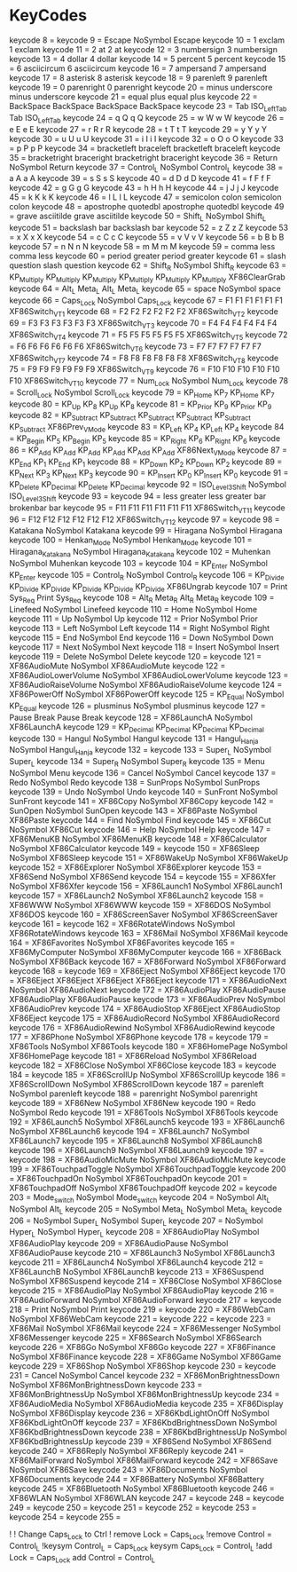 * KeyCodes
keycode   8 =
keycode   9 = Escape NoSymbol Escape
keycode  10 = 1 exclam 1 exclam
keycode  11 = 2 at 2 at
keycode  12 = 3 numbersign 3 numbersign
keycode  13 = 4 dollar 4 dollar
keycode  14 = 5 percent 5 percent
keycode  15 = 6 asciicircum 6 asciicircum
keycode  16 = 7 ampersand 7 ampersand
keycode  17 = 8 asterisk 8 asterisk
keycode  18 = 9 parenleft 9 parenleft
keycode  19 = 0 parenright 0 parenright
keycode  20 = minus underscore minus underscore
keycode  21 = equal plus equal plus
keycode  22 = BackSpace BackSpace BackSpace BackSpace
keycode  23 = Tab ISO_Left_Tab Tab ISO_Left_Tab
keycode  24 = q Q q Q
keycode  25 = w W w W
keycode  26 = e E e E
keycode  27 = r R r R
keycode  28 = t T t T
keycode  29 = y Y y Y
keycode  30 = u U u U
keycode  31 = i I i I
keycode  32 = o O o O
keycode  33 = p P p P
keycode  34 = bracketleft braceleft bracketleft braceleft
keycode  35 = bracketright braceright bracketright braceright
keycode  36 = Return NoSymbol Return
keycode  37 = Control_L NoSymbol Control_L
keycode  38 = a A a A
keycode  39 = s S s S
keycode  40 = d D d D
keycode  41 = f F f F
keycode  42 = g G g G
keycode  43 = h H h H
keycode  44 = j J j J
keycode  45 = k K k K
keycode  46 = l L l L
keycode  47 = semicolon colon semicolon colon
keycode  48 = apostrophe quotedbl apostrophe quotedbl
keycode  49 = grave asciitilde grave asciitilde
keycode  50 = Shift_L NoSymbol Shift_L
keycode  51 = backslash bar backslash bar
keycode  52 = z Z z Z
keycode  53 = x X x X
keycode  54 = c C c C
keycode  55 = v V v V
keycode  56 = b B b B
keycode  57 = n N n N
keycode  58 = m M m M
keycode  59 = comma less comma less
keycode  60 = period greater period greater
keycode  61 = slash question slash question
keycode  62 = Shift_R NoSymbol Shift_R
keycode  63 = KP_Multiply KP_Multiply KP_Multiply KP_Multiply KP_Multiply KP_Multiply XF86ClearGrab
keycode  64 = Alt_L Meta_L Alt_L Meta_L
keycode  65 = space NoSymbol space
keycode  66 = Caps_Lock NoSymbol Caps_Lock
keycode  67 = F1 F1 F1 F1 F1 F1 XF86Switch_VT_1
keycode  68 = F2 F2 F2 F2 F2 F2 XF86Switch_VT_2
keycode  69 = F3 F3 F3 F3 F3 F3 XF86Switch_VT_3
keycode  70 = F4 F4 F4 F4 F4 F4 XF86Switch_VT_4
keycode  71 = F5 F5 F5 F5 F5 F5 XF86Switch_VT_5
keycode  72 = F6 F6 F6 F6 F6 F6 XF86Switch_VT_6
keycode  73 = F7 F7 F7 F7 F7 F7 XF86Switch_VT_7
keycode  74 = F8 F8 F8 F8 F8 F8 XF86Switch_VT_8
keycode  75 = F9 F9 F9 F9 F9 F9 XF86Switch_VT_9
keycode  76 = F10 F10 F10 F10 F10 F10 XF86Switch_VT_10
keycode  77 = Num_Lock NoSymbol Num_Lock
keycode  78 = Scroll_Lock NoSymbol Scroll_Lock
keycode  79 = KP_Home KP_7 KP_Home KP_7
keycode  80 = KP_Up KP_8 KP_Up KP_8
keycode  81 = KP_Prior KP_9 KP_Prior KP_9
keycode  82 = KP_Subtract KP_Subtract KP_Subtract KP_Subtract KP_Subtract KP_Subtract XF86Prev_VMode
keycode  83 = KP_Left KP_4 KP_Left KP_4
keycode  84 = KP_Begin KP_5 KP_Begin KP_5
keycode  85 = KP_Right KP_6 KP_Right KP_6
keycode  86 = KP_Add KP_Add KP_Add KP_Add KP_Add KP_Add XF86Next_VMode
keycode  87 = KP_End KP_1 KP_End KP_1
keycode  88 = KP_Down KP_2 KP_Down KP_2
keycode  89 = KP_Next KP_3 KP_Next KP_3
keycode  90 = KP_Insert KP_0 KP_Insert KP_0
keycode  91 = KP_Delete KP_Decimal KP_Delete KP_Decimal
keycode  92 = ISO_Level3_Shift NoSymbol ISO_Level3_Shift
keycode  93 =
keycode  94 = less greater less greater bar brokenbar bar
keycode  95 = F11 F11 F11 F11 F11 F11 XF86Switch_VT_11
keycode  96 = F12 F12 F12 F12 F12 F12 XF86Switch_VT_12
keycode  97 =
keycode  98 = Katakana NoSymbol Katakana
keycode  99 = Hiragana NoSymbol Hiragana
keycode 100 = Henkan_Mode NoSymbol Henkan_Mode
keycode 101 = Hiragana_Katakana NoSymbol Hiragana_Katakana
keycode 102 = Muhenkan NoSymbol Muhenkan
keycode 103 =
keycode 104 = KP_Enter NoSymbol KP_Enter
keycode 105 = Control_R NoSymbol Control_R
keycode 106 = KP_Divide KP_Divide KP_Divide KP_Divide KP_Divide KP_Divide XF86Ungrab
keycode 107 = Print Sys_Req Print Sys_Req
keycode 108 = Alt_R Meta_R Alt_R Meta_R
keycode 109 = Linefeed NoSymbol Linefeed
keycode 110 = Home NoSymbol Home
keycode 111 = Up NoSymbol Up
keycode 112 = Prior NoSymbol Prior
keycode 113 = Left NoSymbol Left
keycode 114 = Right NoSymbol Right
keycode 115 = End NoSymbol End
keycode 116 = Down NoSymbol Down
keycode 117 = Next NoSymbol Next
keycode 118 = Insert NoSymbol Insert
keycode 119 = Delete NoSymbol Delete
keycode 120 =
keycode 121 = XF86AudioMute NoSymbol XF86AudioMute
keycode 122 = XF86AudioLowerVolume NoSymbol XF86AudioLowerVolume
keycode 123 = XF86AudioRaiseVolume NoSymbol XF86AudioRaiseVolume
keycode 124 = XF86PowerOff NoSymbol XF86PowerOff
keycode 125 = KP_Equal NoSymbol KP_Equal
keycode 126 = plusminus NoSymbol plusminus
keycode 127 = Pause Break Pause Break
keycode 128 = XF86LaunchA NoSymbol XF86LaunchA
keycode 129 = KP_Decimal KP_Decimal KP_Decimal KP_Decimal
keycode 130 = Hangul NoSymbol Hangul
keycode 131 = Hangul_Hanja NoSymbol Hangul_Hanja
keycode 132 =
keycode 133 = Super_L NoSymbol Super_L
keycode 134 = Super_R NoSymbol Super_R
keycode 135 = Menu NoSymbol Menu
keycode 136 = Cancel NoSymbol Cancel
keycode 137 = Redo NoSymbol Redo
keycode 138 = SunProps NoSymbol SunProps
keycode 139 = Undo NoSymbol Undo
keycode 140 = SunFront NoSymbol SunFront
keycode 141 = XF86Copy NoSymbol XF86Copy
keycode 142 = SunOpen NoSymbol SunOpen
keycode 143 = XF86Paste NoSymbol XF86Paste
keycode 144 = Find NoSymbol Find
keycode 145 = XF86Cut NoSymbol XF86Cut
keycode 146 = Help NoSymbol Help
keycode 147 = XF86MenuKB NoSymbol XF86MenuKB
keycode 148 = XF86Calculator NoSymbol XF86Calculator
keycode 149 =
keycode 150 = XF86Sleep NoSymbol XF86Sleep
keycode 151 = XF86WakeUp NoSymbol XF86WakeUp
keycode 152 = XF86Explorer NoSymbol XF86Explorer
keycode 153 = XF86Send NoSymbol XF86Send
keycode 154 =
keycode 155 = XF86Xfer NoSymbol XF86Xfer
keycode 156 = XF86Launch1 NoSymbol XF86Launch1
keycode 157 = XF86Launch2 NoSymbol XF86Launch2
keycode 158 = XF86WWW NoSymbol XF86WWW
keycode 159 = XF86DOS NoSymbol XF86DOS
keycode 160 = XF86ScreenSaver NoSymbol XF86ScreenSaver
keycode 161 =
keycode 162 = XF86RotateWindows NoSymbol XF86RotateWindows
keycode 163 = XF86Mail NoSymbol XF86Mail
keycode 164 = XF86Favorites NoSymbol XF86Favorites
keycode 165 = XF86MyComputer NoSymbol XF86MyComputer
keycode 166 = XF86Back NoSymbol XF86Back
keycode 167 = XF86Forward NoSymbol XF86Forward
keycode 168 =
keycode 169 = XF86Eject NoSymbol XF86Eject
keycode 170 = XF86Eject XF86Eject XF86Eject XF86Eject
keycode 171 = XF86AudioNext NoSymbol XF86AudioNext
keycode 172 = XF86AudioPlay XF86AudioPause XF86AudioPlay XF86AudioPause
keycode 173 = XF86AudioPrev NoSymbol XF86AudioPrev
keycode 174 = XF86AudioStop XF86Eject XF86AudioStop XF86Eject
keycode 175 = XF86AudioRecord NoSymbol XF86AudioRecord
keycode 176 = XF86AudioRewind NoSymbol XF86AudioRewind
keycode 177 = XF86Phone NoSymbol XF86Phone
keycode 178 =
keycode 179 = XF86Tools NoSymbol XF86Tools
keycode 180 = XF86HomePage NoSymbol XF86HomePage
keycode 181 = XF86Reload NoSymbol XF86Reload
keycode 182 = XF86Close NoSymbol XF86Close
keycode 183 =
keycode 184 =
keycode 185 = XF86ScrollUp NoSymbol XF86ScrollUp
keycode 186 = XF86ScrollDown NoSymbol XF86ScrollDown
keycode 187 = parenleft NoSymbol parenleft
keycode 188 = parenright NoSymbol parenright
keycode 189 = XF86New NoSymbol XF86New
keycode 190 = Redo NoSymbol Redo
keycode 191 = XF86Tools NoSymbol XF86Tools
keycode 192 = XF86Launch5 NoSymbol XF86Launch5
keycode 193 = XF86Launch6 NoSymbol XF86Launch6
keycode 194 = XF86Launch7 NoSymbol XF86Launch7
keycode 195 = XF86Launch8 NoSymbol XF86Launch8
keycode 196 = XF86Launch9 NoSymbol XF86Launch9
keycode 197 =
keycode 198 = XF86AudioMicMute NoSymbol XF86AudioMicMute
keycode 199 = XF86TouchpadToggle NoSymbol XF86TouchpadToggle
keycode 200 = XF86TouchpadOn NoSymbol XF86TouchpadOn
keycode 201 = XF86TouchpadOff NoSymbol XF86TouchpadOff
keycode 202 =
keycode 203 = Mode_switch NoSymbol Mode_switch
keycode 204 = NoSymbol Alt_L NoSymbol Alt_L
keycode 205 = NoSymbol Meta_L NoSymbol Meta_L
keycode 206 = NoSymbol Super_L NoSymbol Super_L
keycode 207 = NoSymbol Hyper_L NoSymbol Hyper_L
keycode 208 = XF86AudioPlay NoSymbol XF86AudioPlay
keycode 209 = XF86AudioPause NoSymbol XF86AudioPause
keycode 210 = XF86Launch3 NoSymbol XF86Launch3
keycode 211 = XF86Launch4 NoSymbol XF86Launch4
keycode 212 = XF86LaunchB NoSymbol XF86LaunchB
keycode 213 = XF86Suspend NoSymbol XF86Suspend
keycode 214 = XF86Close NoSymbol XF86Close
keycode 215 = XF86AudioPlay NoSymbol XF86AudioPlay
keycode 216 = XF86AudioForward NoSymbol XF86AudioForward
keycode 217 =
keycode 218 = Print NoSymbol Print
keycode 219 =
keycode 220 = XF86WebCam NoSymbol XF86WebCam
keycode 221 =
keycode 222 =
keycode 223 = XF86Mail NoSymbol XF86Mail
keycode 224 = XF86Messenger NoSymbol XF86Messenger
keycode 225 = XF86Search NoSymbol XF86Search
keycode 226 = XF86Go NoSymbol XF86Go
keycode 227 = XF86Finance NoSymbol XF86Finance
keycode 228 = XF86Game NoSymbol XF86Game
keycode 229 = XF86Shop NoSymbol XF86Shop
keycode 230 =
keycode 231 = Cancel NoSymbol Cancel
keycode 232 = XF86MonBrightnessDown NoSymbol XF86MonBrightnessDown
keycode 233 = XF86MonBrightnessUp NoSymbol XF86MonBrightnessUp
keycode 234 = XF86AudioMedia NoSymbol XF86AudioMedia
keycode 235 = XF86Display NoSymbol XF86Display
keycode 236 = XF86KbdLightOnOff NoSymbol XF86KbdLightOnOff
keycode 237 = XF86KbdBrightnessDown NoSymbol XF86KbdBrightnessDown
keycode 238 = XF86KbdBrightnessUp NoSymbol XF86KbdBrightnessUp
keycode 239 = XF86Send NoSymbol XF86Send
keycode 240 = XF86Reply NoSymbol XF86Reply
keycode 241 = XF86MailForward NoSymbol XF86MailForward
keycode 242 = XF86Save NoSymbol XF86Save
keycode 243 = XF86Documents NoSymbol XF86Documents
keycode 244 = XF86Battery NoSymbol XF86Battery
keycode 245 = XF86Bluetooth NoSymbol XF86Bluetooth
keycode 246 = XF86WLAN NoSymbol XF86WLAN
keycode 247 =
keycode 248 =
keycode 249 =
keycode 250 =
keycode 251 =
keycode 252 =
keycode 253 =
keycode 254 =
keycode 255 =




!
! Change Caps_Lock to Ctrl
!
remove Lock = Caps_Lock
!remove Control = Control_L
!keysym Control_L = Caps_Lock
keysym Caps_Lock = Control_L
!add Lock = Caps_Lock
add Control = Control_L
